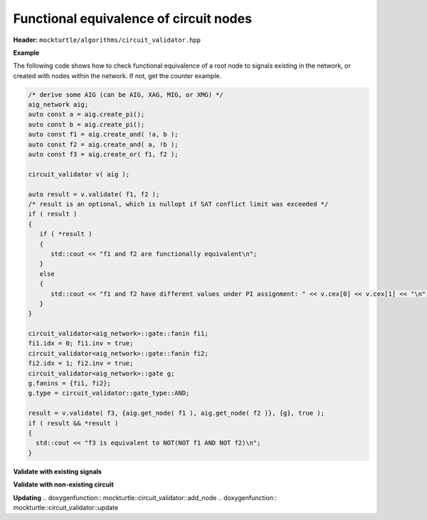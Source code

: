 Functional equivalence of circuit nodes
--------------

**Header:** ``mockturtle/algorithms/circuit_validator.hpp``

**Example**

The following code shows how to check functional equivalence of a root node to signals existing in the network, or created with nodes within the network. If not, get the counter example.

.. code-block:: c++

   /* derive some AIG (can be AIG, XAG, MIG, or XMG) */
   aig_network aig;
   auto const a = aig.create_pi();
   auto const b = aig.create_pi();
   auto const f1 = aig.create_and( !a, b );
   auto const f2 = aig.create_and( a, !b );
   auto const f3 = aig.create_or( f1, f2 );

   circuit_validator v( aig );

   auto result = v.validate( f1, f2 );
   /* result is an optional, which is nullopt if SAT conflict limit was exceeded */
   if ( result )
   {
      if ( *result )
      {
         std::cout << "f1 and f2 are functionally equivalent\n";
      }
      else
      {
         std::cout << "f1 and f2 have different values under PI assignment: " << v.cex[0] << v.cex[1] << "\n";
      }
   }

   circuit_validator<aig_network>::gate::fanin fi1;
   fi1.idx = 0; fi1.inv = true;
   circuit_validator<aig_network>::gate::fanin fi2;
   fi2.idx = 1; fi2.inv = true;
   circuit_validator<aig_network>::gate g;
   g.fanins = {fi1, fi2};
   g.type = circuit_validator::gate_type::AND;

   result = v.validate( f3, {aig.get_node( f1 ), aig.get_node( f2 )}, {g}, true );
   if ( result && *result )
   {
     std::cout << "f3 is equivalent to NOT(NOT f1 AND NOT f2)\n";
   }

**Validate with existing signals**

.. doxygenfunction:: mockturtle::circuit_validator::validate( signal const&, signal const& )
.. doxygenfunction:: mockturtle::circuit_validator::validate( node const&, signal const& )
.. doxygenfunction:: mockturtle::circuit_validator::validate( signal const&, bool )
.. doxygenfunction:: mockturtle::circuit_validator::validate( node const&, bool )

**Validate with non-existing circuit**

.. doxygenstruct:: mockturtle::circuit_validator::gate
   :members: fanins, type
.. doxygenstruct:: mockturtle::circuit_validator::gate::fanin
   :members: idx, inv

.. doxygenfunction:: mockturtle::circuit_validator::validate( signal const&, std::vector<node> const&, std::vector<gate> const&, bool )
.. doxygenfunction:: mockturtle::circuit_validator::validate( node const&, std::vector<node> const&, std::vector<gate> const&, bool )
.. doxygenfunction:: mockturtle::circuit_validator::validate( signal const&, iterator_type, iterator_type, std::vector<gate> const&, bool )
.. doxygenfunction:: mockturtle::circuit_validator::validate( node const&, iterator_type, iterator_type, std::vector<gate> const&, bool )

**Updating**
.. doxygenfunction:: mockturtle::circuit_validator::add_node
.. doxygenfunction:: mockturtle::circuit_validator::update
